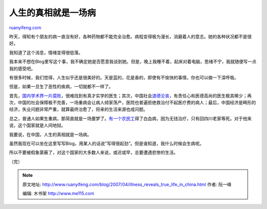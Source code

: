 .. _200704_illness_reveals_true_life_in_china:

人生的真相就是一场病
=======================================

`ruanyifeng.com <http://www.ruanyifeng.com/blog/2007/04/illness_reveals_true_life_in_china.html>`__

昨天，得知有个朋友的病一直没有好，各种药物都不能完全治愈。病程变得极为漫长，消磨着人的意志。她的各种状况都不是很好。

我知道了这个消息，情绪变得很低落。

我本来不想在Blog里写这个事，我不确定她是否愿意我谈到她。但是，晚上我睡不着，起床对着电脑，思绪不宁，我就随便写一点我的感受吧。

有很多时候，我们觉得，人生似乎还是很美好的。天是蓝的，花是香的，即使有不愉快的事情，你也可以做一下深呼吸。

但是，如果一旦生了恶性的疾病，一切就都不一样了。

首先，\ `国内学术界一片腐败 <http://www.google.com/search?q=%E4%BB%A5%E2%80%9C%E7%A7%91%E5%AD%A6%E2%80%9D%E5%92%8C%E2%80%9C%E7%88%B1%E5%9B%BD%E2%80%9D%E7%9A%84%E5%90%8D%E4%B9%89&sourceid=navclient-ff&ie=UTF-8&rlz=1B3GGGL_zh-CNCN216CN216>`__\ ，很难找到有真才实学的医生；其次，中国社会\ `道德沦丧 <http://www.ruanyifeng.com/blog/2007/01/liu_zhongmin.html>`__\ ，有责任心和医德高尚的医生极其稀少；再次，中国的社会保障极不完善，一场重病会让病人倾家荡产，医院也普遍拒绝救治付不起医疗费的病人；最后，中国经济是畸形的经济，失业问题非常严重，就算最终治愈了，将来的生活来源也成问题。

总之，普通人如果生重病，那简直就是一场噩梦了。\ `有一个农民工 <http://bbs.fengniao.com/forum/showthread.php?t=318140#post_message_3867620>`__\ 得了白血病，因为无钱治疗，只有回四川老家等死。对于他来说，这个国家就是人间地狱。

我要说，在中国，人生的真相就是一场病。

虽然我现在可以坐在这里写写Blog，用某人的话说”写得很起劲”。但是谁知道，我什么时候会生病呢。

所以不要被假象蒙蔽了，对这个国家的大多数人来说，或迟或早，总要遭遇悲惨的生活。

（完）

.. note::
    原文地址: http://www.ruanyifeng.com/blog/2007/04/illness_reveals_true_life_in_china.html 
    作者: 阮一峰 

    编辑: 木书架 http://www.me115.com